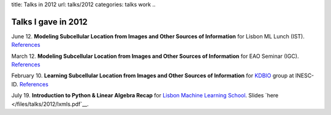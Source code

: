 title: Talks in 2012
url: talks/2012
categories: talks work
..

Talks I gave in 2012
====================

June 12. **Modeling Subcellular Location from Images and Other Sources of
Information** for Lisbon ML Lunch (IST). `References </talks/2012/igc>`__

March 12. **Modeling Subcellular Location from Images and Other Sources of
Information** for EAO Seminar (IGC). `References </talks/2012/igc>`__

February 10. **Learning Subcellular Location from Images and Other Sources of
Information** for `KDBIO
<http://www.inesc-id.pt/intranet/laboratoriogrupo/kdbio/kdbio.php>`__ group at
INESC-ID. `References </talks/2012/kdbio>`__

July 19. **Introduction to Python & Linear Algebra Recap** for `Lisbon Machine
Learning School <http://lxmls.it.pt>`__. Slides `here
</files/talks/2012/lxmls.pdf`__.


